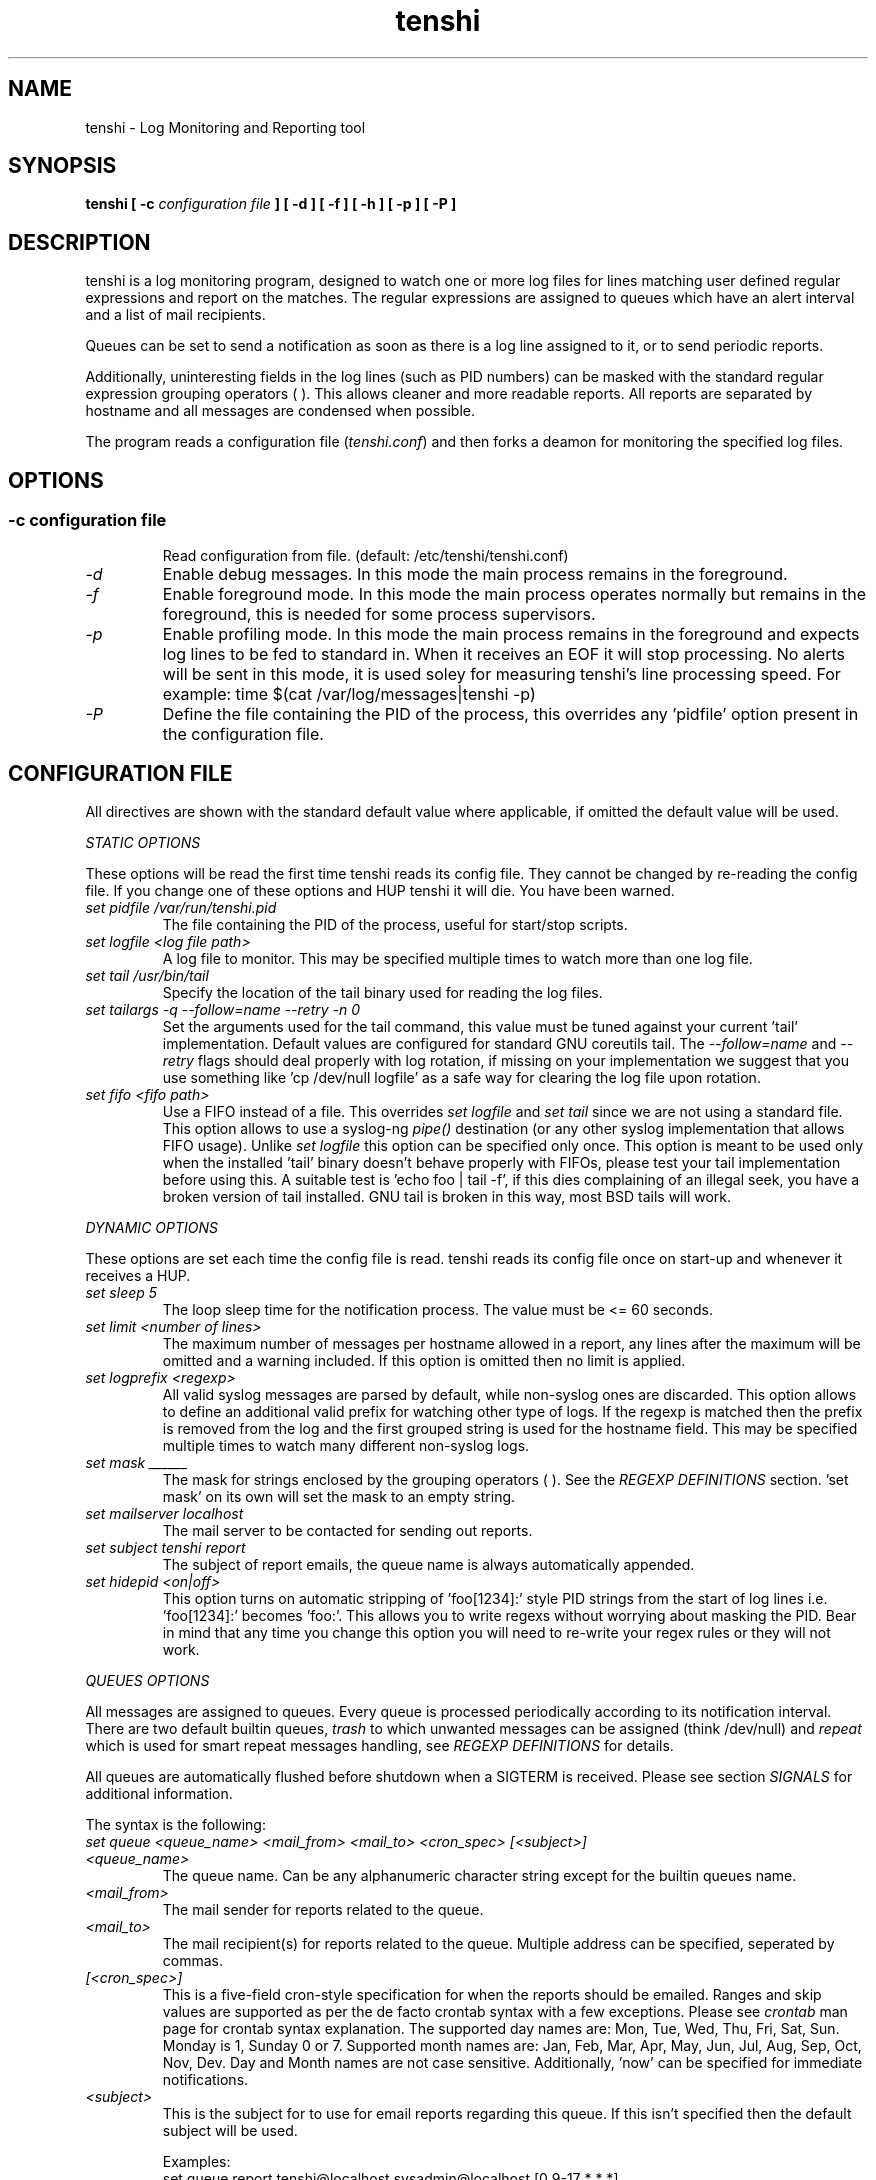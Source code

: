 .\" SH section heading
.\" SS subsection heading
.\" LP paragraph
.\" IP indented paragraph
.\" TP hanging label
.TH "tenshi" 8 "9 Nov 2004" "version 0.3.2"
.SH NAME
tenshi - Log Monitoring and Reporting tool
.SH SYNOPSIS
.B tenshi 
.B [ -c 
.I configuration file
.B ]
.B [ -d ]
.B [ -f ]
.B [ -h ]
.B [ -p ]
.B [ -P ]

.SH DESCRIPTION
.LP

tenshi is a log monitoring program, designed to watch one or more log files for lines
matching user defined regular expressions and report on the matches. The regular
expressions are assigned to queues which have an alert interval and a list of
mail recipients.

Queues can be set to send a notification as soon as there is a log line assigned
to it, or to send periodic reports. 

Additionally, uninteresting fields in the log lines (such as PID numbers) can be
masked with the standard regular expression grouping operators ( ). This allows
cleaner and more readable reports. All reports are separated by hostname and all
messages are condensed when possible.

The program reads a configuration file 
.RI ( tenshi.conf ) 
and then forks a deamon for monitoring the specified log files.

.SH OPTIONS
.SS
.TP
.I -c configuration file
Read configuration from file. (default: /etc/tenshi/tenshi.conf)
.TP
.I -d
Enable debug messages. In this mode the main process remains in the foreground.
.TP
.I -f
Enable foreground mode. In this mode the main process operates normally but remains 
in the foreground, this is needed for some process supervisors.
.TP
.I -p
Enable profiling mode. In this mode the main process remains in the foreground
and expects log lines to be fed to standard in. When it receives an EOF it will
stop processing. No alerts will be sent in this mode, it is used soley for
measuring tenshi's line processing speed. For example:
time $(cat /var/log/messages|tenshi -p)
.TP
.I -P
Define the file containing the PID of the process, this overrides any 'pidfile' option 
present in the configuration file.

.SH CONFIGURATION FILE

.br
All directives are shown with the standard default value where applicable, if omitted the default 
value will be used.

.I STATIC OPTIONS

.br
These options will be read the first time tenshi reads its config file. They
cannot be changed by re-reading the config file. If you change one of these
options and HUP tenshi it will die. You have been warned.

.TP
.I set pidfile /var/run/tenshi.pid
The file containing the PID of the process, useful for start/stop
scripts.
.TP
.I set logfile <log file path>
A log file to monitor. This may be specified multiple times to watch more than
one log file. 
.TP
.I set tail /usr/bin/tail
Specify the location of the tail binary used for reading the log files.
.TP
.I set tailargs -q --follow=name --retry -n 0
Set the arguments used for the tail command, this value must be tuned against your current 'tail'
implementation. Default values are configured for standard GNU coreutils tail. The
.I --follow=name
and
.I --retry
flags should deal properly with log rotation, if missing on your implementation we suggest that you use
something like 'cp /dev/null logfile' as a safe way for clearing the log file upon rotation.
.TP
.I set fifo <fifo path>
Use a FIFO instead of a file. This overrides
.I set logfile
and
.I set tail
since we are not using a standard file. This option allows to use a syslog-ng
.I pipe()
destination (or any other syslog implementation that allows FIFO usage). Unlike
.I set logfile
this option can be specified only once. This option is meant to be used only when the installed 'tail' 
binary doesn't behave properly with FIFOs, please test your tail implementation
before using this. A suitable test is 'echo foo | tail -f', if this dies complaining of an illegal seek, 
you have a broken version of tail installed. GNU tail is broken in this way, most BSD tails will work.
.LP

.I DYNAMIC OPTIONS

.br
These options are set each time the config file is read. tenshi reads its config
file once on start-up and whenever it receives a HUP.

.TP
.I set sleep 5
The loop sleep time for the notification process. The value must be \<\= 60 seconds.
.TP
.I set limit <number of lines>
The maximum number of messages per hostname allowed in a report, any lines after
the maximum will be omitted and a warning included. If this option is omitted then no limit is applied.
.TP
.I set logprefix <regexp> 
All valid syslog messages are parsed by default, while non-syslog ones are discarded. This option allows
to define an additional valid prefix for watching other type of logs. If the regexp is matched then the
prefix is removed from the log and the first grouped string is used for the hostname field. This may be 
specified multiple times to watch many different non-syslog logs.
.TP
.I set mask ______
The mask for strings enclosed by the grouping operators ( ). See the
.I REGEXP DEFINITIONS
section. 'set mask' on its own will set the mask to an empty string.
.TP
.I set mailserver localhost
The mail server to be contacted for sending out reports.
.TP
.I set subject tenshi report
The subject of report emails, the queue name is always automatically appended.
.TP
.I set hidepid <on|off>
This option turns on automatic stripping of 'foo[1234]:' style PID strings from
the start of log lines i.e. 'foo[1234]:' becomes 'foo:'. This allows you to
write regexs without worrying about masking the PID. Bear in mind that any time
you change this option you will need to re-write your regex rules or they will
not work.
.LP

.I QUEUES OPTIONS
.br

.br
All messages are assigned to queues. Every queue is processed periodically
according to its notification interval. There are two default builtin queues, 
.I trash
to which unwanted messages can be assigned (think /dev/null) and
.I repeat
which is used for smart repeat messages handling, see
.I REGEXP DEFINITIONS
for details.
.br

All queues are automatically flushed before shutdown when a SIGTERM is received. Please see section
.I SIGNALS
for additional information.

The syntax is the following:
.TP
.I set queue <queue_name> <mail_from> <mail_to> <cron_spec> [<subject>]
.TP
.I <queue_name>
The queue name. Can be any alphanumeric character string except for the builtin queues name.
.TP
.I <mail_from>
The mail sender for reports related to the queue.
.TP
.I <mail_to>
The mail recipient(s) for reports related to the queue. Multiple address can be
specified, seperated by commas.
.TP
.I [<cron_spec>]
This is a five-field cron-style specification for when the reports should be
emailed. Ranges and skip values are supported as per the de facto crontab
syntax with a few exceptions. Please see
.I crontab
man page for crontab syntax explanation. The supported day names are: Mon, Tue,
Wed, Thu, Fri, Sat, Sun. Monday is 1, Sunday 0 or 7.  Supported month names
are: Jan, Feb, Mar, Apr, May, Jun, Jul, Aug, Sep, Oct, Nov, Dev. Day and Month
names are not case sensitive.  Additionally, 'now' can be specified for
immediate notifications.
.TP
.I <subject>
This is the subject for to use for email reports regarding this queue. If this
isn't specified then the default subject will be used.

Examples:
.br
set queue report tenshi@localhost sysadmin@localhost [0 9-17 * * *]
.br
set queue report tenshi@localhost sysadmin@localhost [30 18 * * *]
.br
set queue report tenshi@localhost sysadmin@localhost [*/10 * * * *]
.br
set queue critical tenshi@localhost sysadmin@localhost,noc@localhost [now] CRITICAL WARNING - 
.LP

.I REGEXP DEFINITIONS
.br

.br
All valid syslog messages are matched against standard perl regexps, all regexps are defined with the
following syntax:
.TP
.I <queue_name> <regexp>
.LP

The regexps are evaluted in order so a matched message is not checked against the subsequent regexps. Keep
this in mind when assembling the configuration file. It's advisable to catch all messages by placing an all 
matching regexp at the end of the configuration file. It's also good for performance having trash rules not
logically connected with other matching rules at the beginning of the section.

.br
The standard grouping operators
.I ( )
can be used for string masking, literal "(" and ")" can be protected with the standard quotation operator 
"\\". There's a lot of documentation about regular expressions, a good start could be perl
.I perlre
and
.I perlretut
manual pages.
.br
You can also use the (?: ) operators to use groups with masking. This allows you
to match, for example, output from several programs in a similar format. There
is an example of this below (the sudo/su line).

.br
The builtin queue
.I repeat
can be used for special handling of "last message repreated x times" style log lines.
When the assigned regexps are matched the line count for the last line received from the same host is 
incremented by the first grouped string. Keep in mind that it is possible for syslog lines to be received 
from remote hosts out of order. If this happens you should not use this feature because tenshi will mis-report 
line counts.

.br
The builtin queue
.I group
can be used to group sets of regex together to speed up line matching.  If a
line fails to match a regex assigned to the group queue then tenshi will skip
all the regex up until the next group_end statement.  Nested groups are allowed.
An example of this is included below.

.br
The regexs below assume 
.I hidepid 
is turned on. If you have it turned off then you will need to add in \\[(.+)\\] to the
regex following the progam name to get them to work.
.br
For example:
mail ^sendmail: (.+): to=(.+),(.+)delay=(.+)
becomes:
mail ^sendmail\\[(.+)\\]: (.+): to=(.+),(.+)delay=(.+)

Examples:

.br
trash ^xinetd

.br
repeat ^(?:last message repeated|above message repeats) (\\d+) time

.br
group ^sendmail:
.br
mail ^sendmail: (.+): to=(.+),(.+)delay=(.+)
.br
mail ^sendmail: (.+): to=(.+),(.+)relay=(.+),(.+)stat=Sent
.br
group_end

.br
mail ^ipop3d: Login user=(.+)

.br
critical ^sshd: Illegal user

.br
root ^sshd\\(pam_unix\\): session opened for user root by root\\(uid=0\\)

.br
report ^sshd: Accepted rsa for (.+) from (.+) port (.+)

.br
trash ^sshd

.br
critical ^(?:sudo|su):

.br
critical ^Oops

.br
misc .*


.SH SIGNALS
.br
tenshi can handle different signals sent to the process, here's the list of supported ones:

.TP
.B TERM
flush all queues and then exit
.TP
.B INT
flush all queues and then exit
.TP
.B USR1
flush any queues which have reached their notification interval
.TP
.B USR2
force all queues to be flushed, even if they have not reached their
notification interval
.TP
.B HUP
force all queues to be flushed, even if they have not reached their
notification interval, re-read the config file and continue as
normal.
.LP
.I WARNING:
If you change a STATIC OPTION in the config file and send tenshi a HUP it will
die. You will need to restart tenshi for changes to STATIC OPTIONs to take
effect.

.SH EXAMPLES
See the included tenshi.conf.

.SH REQUIREMENTS

tenshi needs a working 'tail' implementation.
.br

It also requires Net::SMTP module for mailing reports which should be included
in your perl installation, otherwise you can grab it at http://www.cpan.org or 
using the CPAN shell (`perl -e shell -MCPAN`).

.SH BUGS

Please report any bugs you find to <tenshi@gentoo.org>.

.SH TODO
- custom reports layout
.br
- add other actions besides mail notifications
.br
- find/design a logo

Any volounteers ? ;)

.SH LICENSE
.B tenshi
is free software; you can redistribute it and/or modify
it under the terms of the GNU General Public License as published by
the Free Software Foundation; either version 2 of the License, or
(at your option) any later version.

.SH DISTRIBUTION

The latest version of tenshi can be found at
.BI http://tenshi.gentoo.org

Copyright 2004 Andrea Barisani <lcars@gentoo.org> and Rob Holland <tigger@ereet.co.uk>

.SH NOTES

tenshi was formerly known as 
.I wasabi 
but the name was changed as we were informed that wasabi is a registered a trademark relating 
to another piece of software.

This tool is a replacement for
.I oak 
, you can find it at 
.BI http://www.ktools.org

.I Friedl, Jeffrey E. F. Mastering Regular Expressions, 2nd Edition. O'Reilly

.SH AUTHORS
tenshi was initially written by Andrea Barisani <lcars@gentoo.org>. It is now
maintained by Andrea Barisani <lcars@gentoo.org> and Rob Holland
<tigger@ereet.co.uk>
